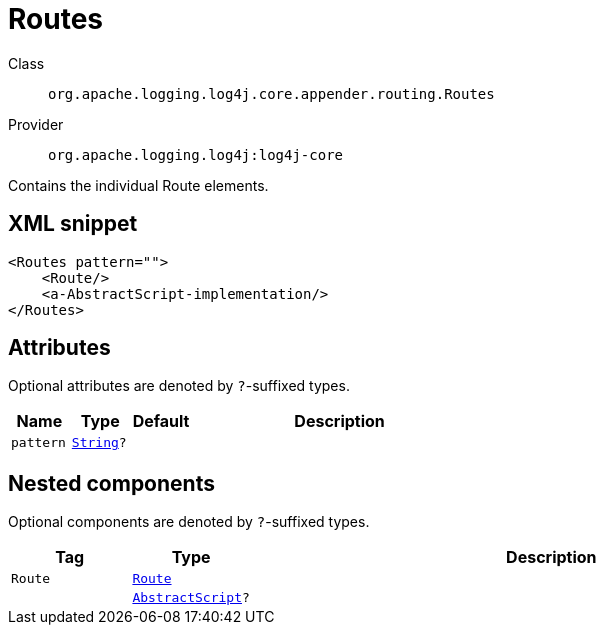 ////
Licensed to the Apache Software Foundation (ASF) under one or more
contributor license agreements. See the NOTICE file distributed with
this work for additional information regarding copyright ownership.
The ASF licenses this file to You under the Apache License, Version 2.0
(the "License"); you may not use this file except in compliance with
the License. You may obtain a copy of the License at

    https://www.apache.org/licenses/LICENSE-2.0

Unless required by applicable law or agreed to in writing, software
distributed under the License is distributed on an "AS IS" BASIS,
WITHOUT WARRANTIES OR CONDITIONS OF ANY KIND, either express or implied.
See the License for the specific language governing permissions and
limitations under the License.
////
[#org_apache_logging_log4j_core_appender_routing_Routes]
= Routes

Class:: `org.apache.logging.log4j.core.appender.routing.Routes`
Provider:: `org.apache.logging.log4j:log4j-core`

Contains the individual Route elements.

[#org_apache_logging_log4j_core_appender_routing_Routes-XML-snippet]
== XML snippet
[source, xml]
----
<Routes pattern="">
    <Route/>
    <a-AbstractScript-implementation/>
</Routes>
----

[#org_apache_logging_log4j_core_appender_routing_Routes-attributes]
== Attributes

Optional attributes are denoted by `?`-suffixed types.

[cols="1m,1m,1m,5"]
|===
|Name|Type|Default|Description

|pattern
|xref:../../scalars.adoc#java_lang_String[String]?
|
a|

|===

[#org_apache_logging_log4j_core_appender_routing_Routes-components]
== Nested components

Optional components are denoted by `?`-suffixed types.

[cols="1m,1m,5"]
|===
|Tag|Type|Description

|Route
|xref:../log4j-core/org.apache.logging.log4j.core.appender.routing.Route.adoc[Route]
a|

|
|xref:../log4j-core/org.apache.logging.log4j.core.script.AbstractScript.adoc[AbstractScript]?
a|

|===
